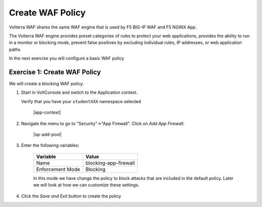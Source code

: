 Create WAF Policy
=================

Volterra WAF shares the same WAF engine that is used by F5 BIG-IP WAF and F5 NGINX App.

The Volterra WAF engine provides preset categories of rules to protect your web 
applications, provides the ability to run in a monitor or blocking mode, prevent 
false positives by excluding individual rules, IP addresses, or web application paths

In the next exercise you will configure a basic WAF policy 

Exercise 1: Create WAF Policy
~~~~~~~~~~~~~~~~~~~~~~~~~~~~~~~~~~~~~~

We will create a blocking WAF policy.

#. Start in VoltConsole and switch to the Application context. 

   Verify that you have your ``studentXXX`` namespace selected

    |app-context|

#. Navigate the menu to go to "Security"->"App Firewall". Click on *Add App Firewall*.
 
    |op-add-pool|

#. Enter the following variables:

    ================================= ============================================
    Variable                          Value
    ================================= ============================================
    Name                              blocking-app-firewall
    Enforcement Mode                  Blocking
    ================================= ============================================

    In this mode we have change the policy to block attacks that are included in 
    the default policy.  Later we will look at how we can customize these settings.

#. Click the *Save and Exit* button to create the policy